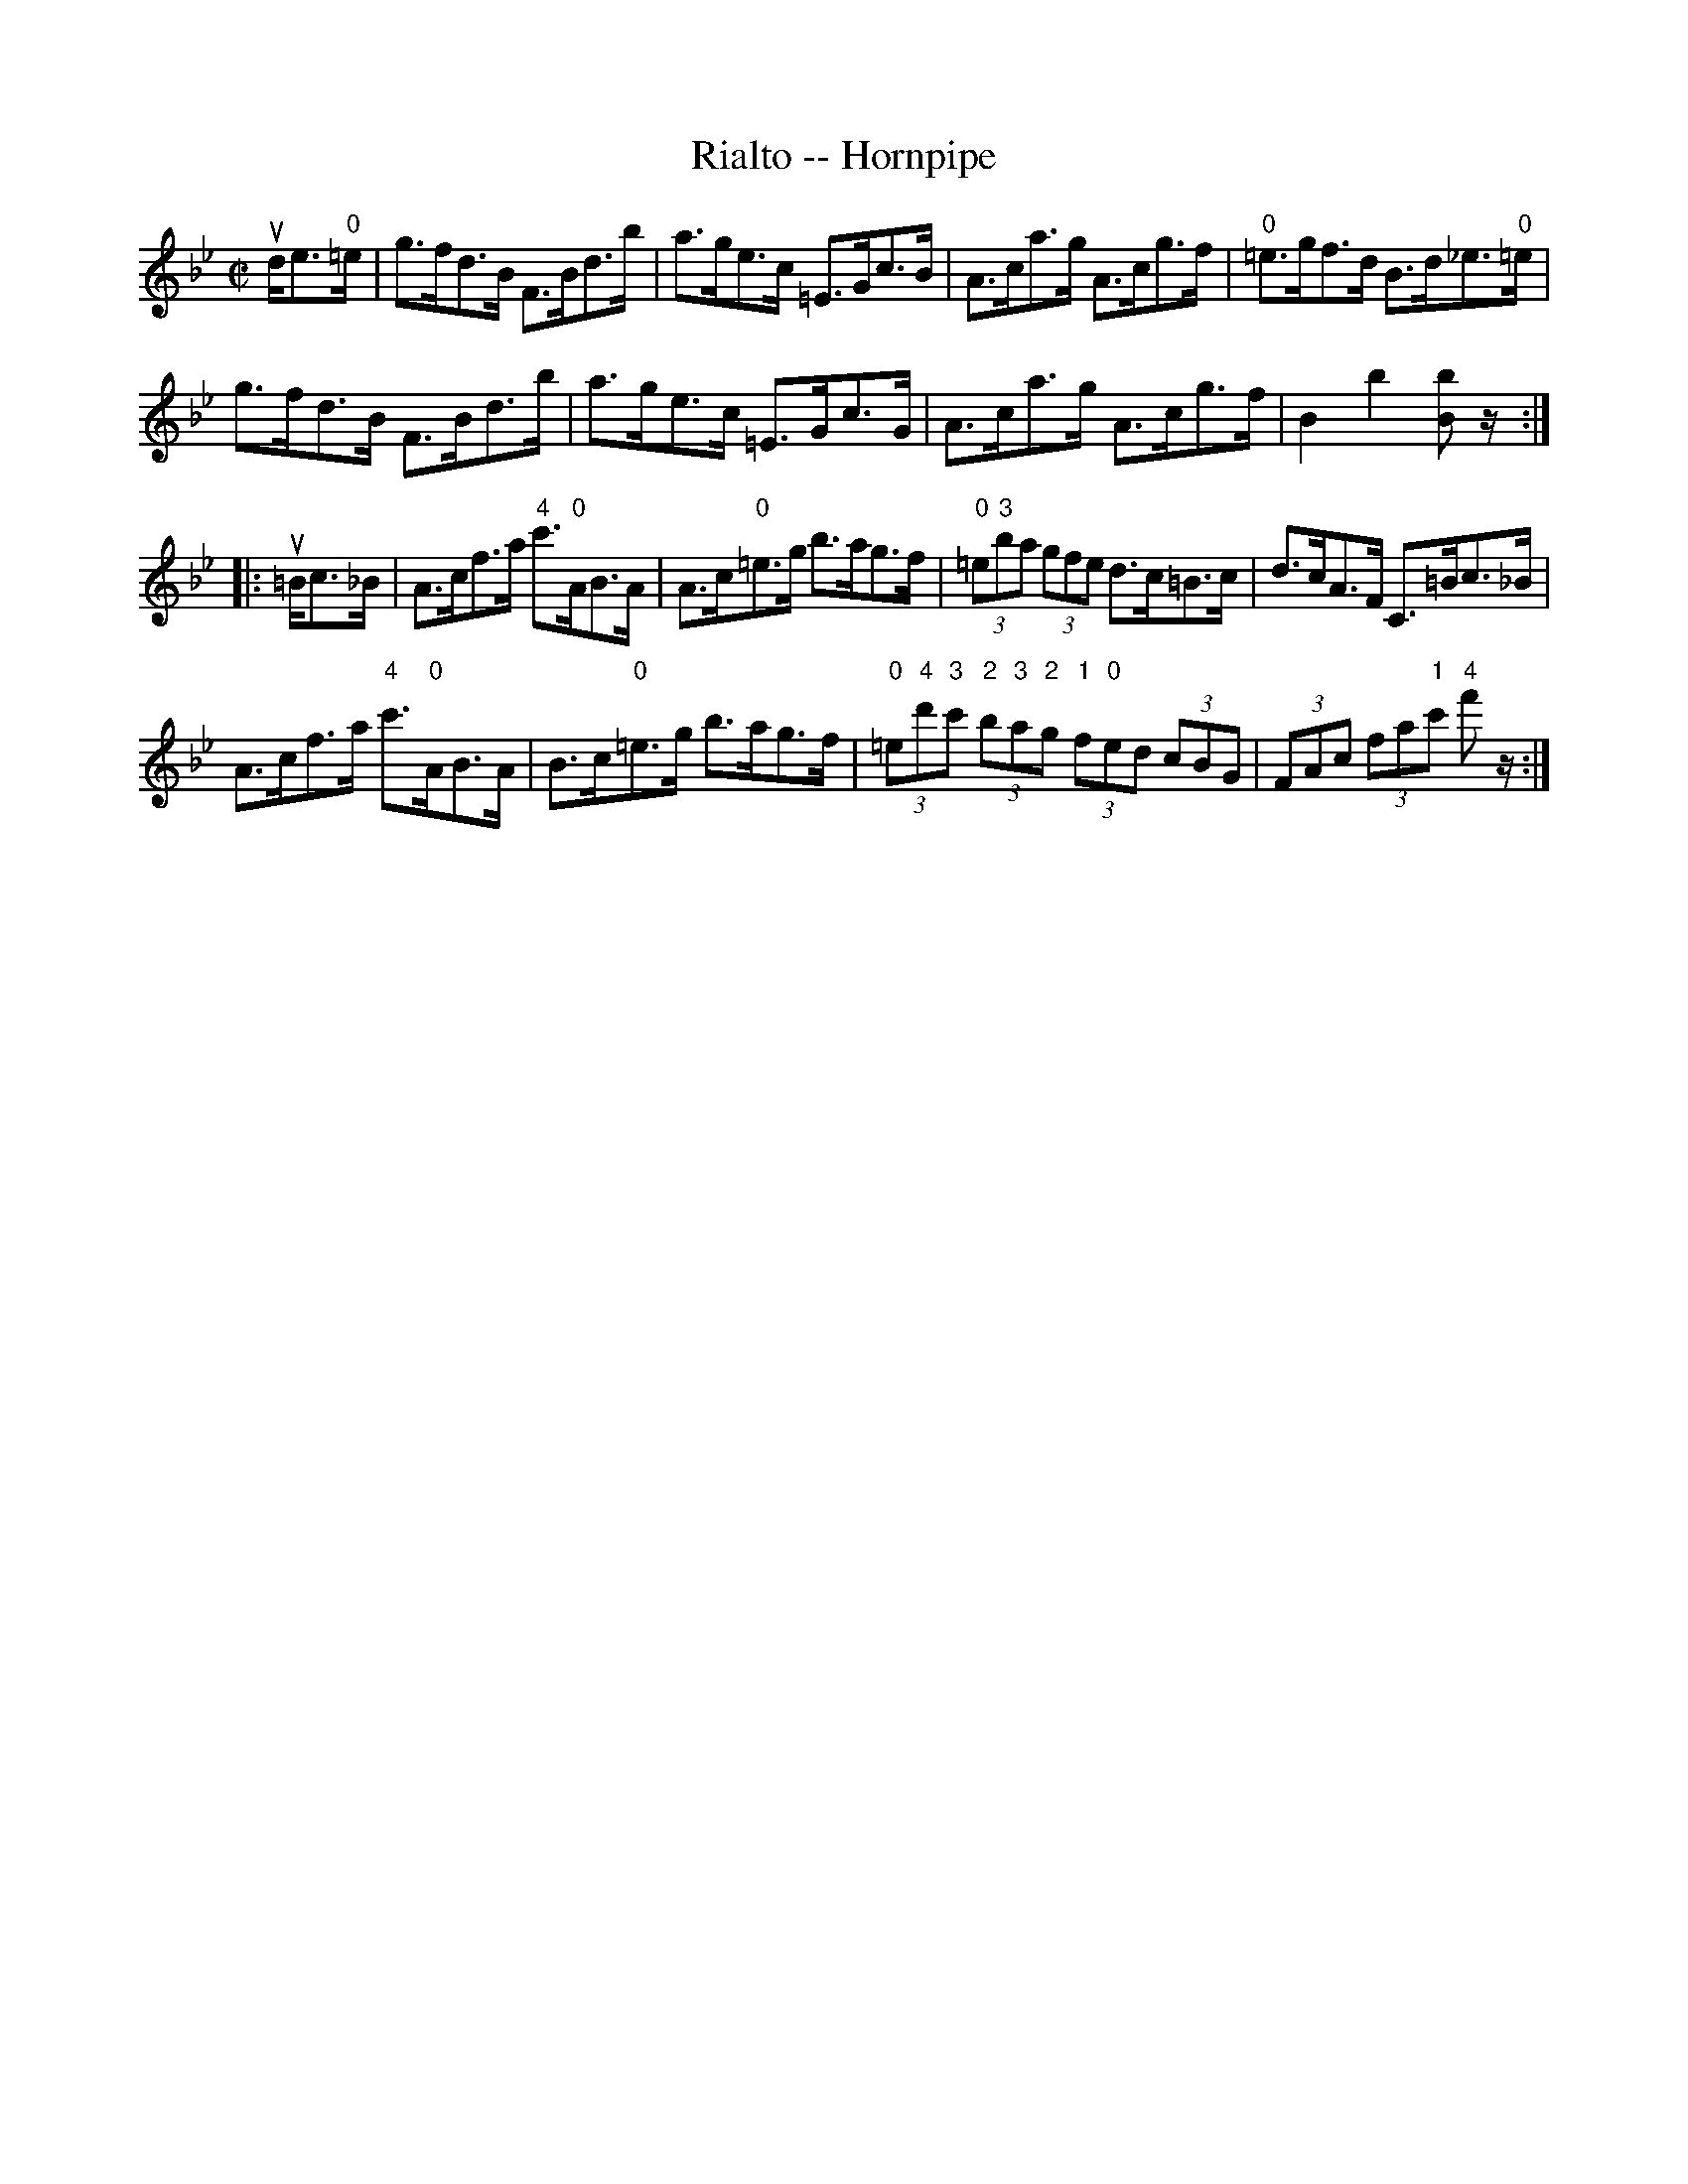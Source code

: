X:1
T:Rialto -- Hornpipe
R:hornpipe
B:Cole's 1000 Fiddle Tunes
M:C|
L:1/8
K:Bb
ud/e>"0"=e|g>fd>B F>Bd>b|a>ge>c =E>Gc>B|\
A>ca>g A>cg>f|"0"=e>gf>d B>d_e>"0"=e|
g>fd>B F>Bd>b|a>ge>c =E>Gc>G|\
A>ca>g A>cg>f|B2b2[bB]z/:|
|:u=B/c>_B|A>cf>a "4"c'>"0"AB>A|A>c"0"=e>g b>ag>f|\
(3"0"=e"3"ba (3gfe d>c=B>c|d>cA>F C>=Bc>_B|
A>cf>a "4"c'>"0"AB>A|B>c"0"=e>g b>ag>f|\
(3"0"=e"4"d'"3"c' (3"2"b"3"a"2"g (3"1"f"0"ed (3cBG|\
(3FAc (3fa"1"c' "4"f'z/:|
